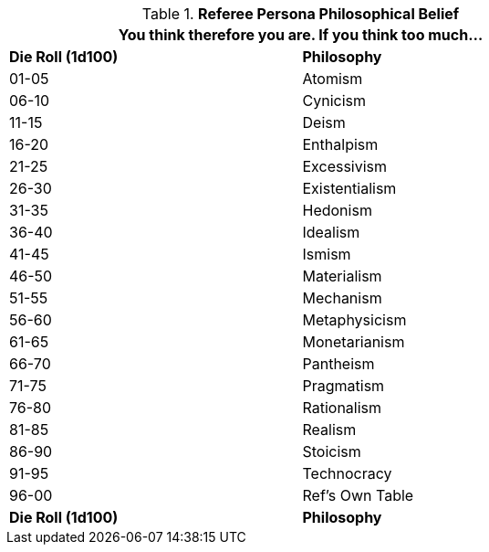 // Table 11.22 Referee Persona Philosophical Belief
.*Referee Persona Philosophical Belief*
[width="75%",cols="2*^",frame="all", stripes="even"]
|===
2+<|You think therefore you are. If you think too much...

s|Die Roll (1d100)
s|Philosophy

|01-05
|Atomism

|06-10
|Cynicism

|11-15
|Deism

|16-20
|Enthalpism

|21-25
|Excessivism

|26-30
|Existentialism

|31-35
|Hedonism

|36-40
|Idealism

|41-45
|Ismism

|46-50
|Materialism

|51-55
|Mechanism

|56-60
|Metaphysicism

|61-65
|Monetarianism

|66-70
|Pantheism

|71-75
|Pragmatism

|76-80
|Rationalism

|81-85
|Realism

|86-90
|Stoicism

|91-95
|Technocracy

|96-00
|Ref's Own Table

s|Die Roll (1d100)
s|Philosophy
|===
